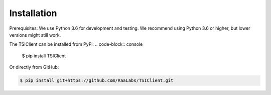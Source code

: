 Installation
============

Prerequisites: We use Python 3.6 for development and testing.
We recommend using Python 3.6 or higher, but lower versions might still work.

The TSIClient can be installed from PyPi:
.. code-block:: console

    $ pip install TSIClient


Or directly from GitHub:

.. code-block:: console

    $ pip install git+https://github.com/RaaLabs/TSIClient.git
